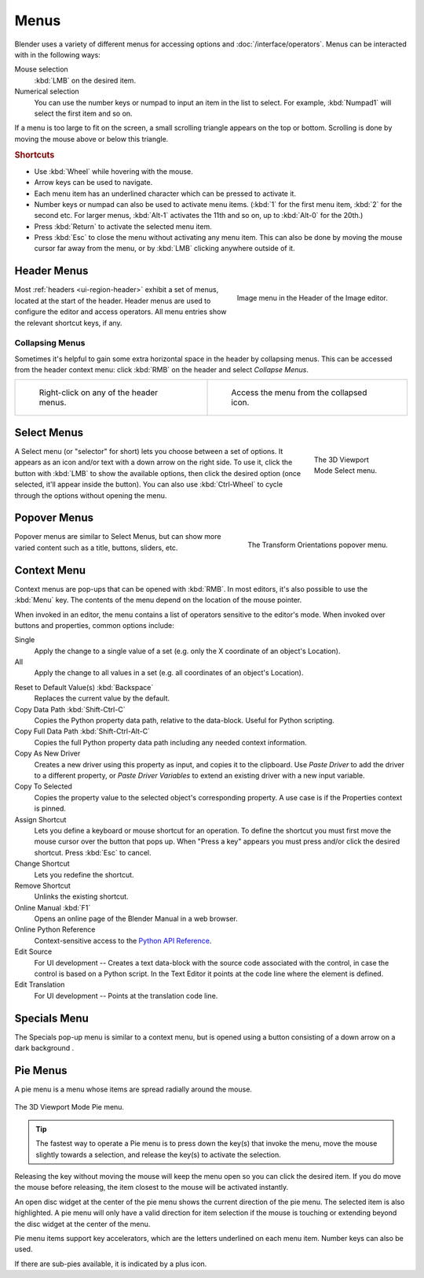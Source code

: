 .. _bpy.types.Menu:

*****
Menus
*****

Blender uses a variety of different menus for accessing options and :doc:`/interface/operators`.
Menus can be interacted with in the following ways:

Mouse selection
   :kbd:`LMB` on the desired item.
Numerical selection
   You can use the number keys or numpad to input an item in the list to select.
   For example, :kbd:`Numpad1` will select the first item and so on.

If a menu is too large to fit on the screen, a small
scrolling triangle appears on the top or bottom.
Scrolling is done by moving the mouse above or below this triangle.


.. rubric:: Shortcuts

- Use :kbd:`Wheel` while hovering with the mouse.
- Arrow keys can be used to navigate.
- Each menu item has an underlined character which can be pressed to activate it.
- Number keys or numpad can also be used to activate menu items.
  (:kbd:`1` for the first menu item, :kbd:`2` for the second etc.
  For larger menus, :kbd:`Alt-1` activates the 11th and so on, up to :kbd:`Alt-0` for the 20th.)
- Press :kbd:`Return` to activate the selected menu item.
- Press :kbd:`Esc` to close the menu without activating any menu item. This can also be
  done by moving the mouse cursor far away from the menu, or by :kbd:`LMB` clicking anywhere
  outside of it.


.. _bpy.types.UIPopupMenu:
.. _ui-header-menu:

Header Menus
============

.. figure:: /images/interface_controls_buttons_menus_menu-button.png
   :align: right

   Image menu in the Header of the Image editor.

Most :ref:`headers <ui-region-header>` exhibit a set of menus, located at the start of the header.
Header menus are used to configure the editor and access operators.
All menu entries show the relevant shortcut keys, if any.


Collapsing Menus
----------------

Sometimes it's helpful to gain some extra horizontal space in the header by collapsing menus.
This can be accessed from the header context menu:
click :kbd:`RMB` on the header and select *Collapse Menus*.

.. list-table::

   * - .. figure:: /images/interface_controls_buttons_menus_header-menu-expand.png

          Right-click on any of the header menus.

     - .. figure:: /images/interface_controls_buttons_menus_header-menu-collapsed.png

          Access the menu from the collapsed icon.


Select Menus
============

.. figure:: /images/interface_controls_buttons_menus_select-menu.png
   :align: right
   :figwidth: 150px

   The 3D Viewport Mode Select menu.

A Select menu (or "selector" for short) lets you choose between a set of options.
It appears as an icon and/or text with a down arrow on the right side.
To use it, click the button with :kbd:`LMB` to show the available options,
then click the desired option (once selected, it'll appear inside the button).
You can also use :kbd:`Ctrl-Wheel` to cycle through the options without opening the menu.

.. container:: lead

   .. clear


.. _bpy.types.UIPopover:

Popover Menus
=============

.. figure:: /images/interface_controls_buttons_menus_popup-menu.png
   :align: right

   The Transform Orientations popover menu.

Popover menus are similar to Select Menus, but can show more varied content
such as a title, buttons, sliders, etc.


Context Menu
============

Context menus are pop-ups that can be opened with :kbd:`RMB`.
In most editors, it's also possible to use the :kbd:`Menu` key.
The contents of the menu depend on the location of the mouse pointer.

When invoked in an editor, the menu contains a list of operators sensitive to the editor's mode.
When invoked over buttons and properties, common options include:

.. for the property associated with the control.

Single
   Apply the change to a single value of a set (e.g. only the X coordinate of an object's Location).
All
   Apply the change to all values in a set (e.g. all coordinates of an object's Location).

.. _bpy.ops.ui.reset_default_button:

Reset to Default Value(s) :kbd:`Backspace`
   Replaces the current value by the default.

Copy Data Path :kbd:`Shift-Ctrl-C`
   Copies the Python property data path, relative to the data-block.
   Useful for Python scripting.

Copy Full Data Path :kbd:`Shift-Ctrl-Alt-C`
   Copies the full Python property data path including any needed context information.

Copy As New Driver
   Creates a new driver using this property as input, and copies it to the clipboard.
   Use *Paste Driver* to add the driver to a different property, or *Paste Driver Variables*
   to extend an existing driver with a new input variable.

Copy To Selected
   Copies the property value to the selected object's corresponding property.
   A use case is if the Properties context is pinned.

Assign Shortcut
   Lets you define a keyboard or mouse shortcut for an operation.
   To define the shortcut you must first move the mouse cursor over the button that pops up.
   When "Press a key" appears you must press and/or click the desired shortcut.
   Press :kbd:`Esc` to cancel.

   .. seealso::

      :doc:`/interface/keymap/introduction`.

Change Shortcut
   Lets you redefine the shortcut.

Remove Shortcut
   Unlinks the existing shortcut.

Online Manual :kbd:`F1`
   Opens an online page of the Blender Manual in a web browser.

Online Python Reference
   Context-sensitive access to
   the `Python API Reference <https://docs.blender.org/api/current/>`__.

Edit Source
   For UI development -- Creates a text data-block with the source code associated with the control,
   in case the control is based on a Python script.
   In the Text Editor it points at the code line where the element is defined.

Edit Translation
   For UI development -- Points at the translation code line.


.. |specials-button| image:: /images/interface_controls_buttons_menus_specials.png
.. _ui-specials-menu:

Specials Menu
=============

The Specials pop-up menu is similar to a context menu, but is opened
using a button consisting of a down arrow on a dark background |specials-button|.


.. _bpy.types.UIPieMenu:

Pie Menus
=========

A pie menu is a menu whose items are spread radially around the mouse.

.. figure:: /images/interface_controls_buttons_menus_pie-menu.png
   :align: center

   The 3D Viewport Mode Pie menu.

.. tip::

   The fastest way to operate a Pie menu is to press down the key(s) that
   invoke the menu, move the mouse slightly towards a selection, and
   release the key(s) to activate the selection.

Releasing the key without moving the mouse will keep the menu open so you
can click the desired item.
If you do move the mouse before releasing, the item closest to the mouse
will be activated instantly.

An open disc widget at the center of the pie menu shows
the current direction of the pie menu. The selected item is also highlighted.
A pie menu will only have a valid direction for item selection
if the mouse is touching or extending beyond the disc widget at the center of the menu.

Pie menu items support key accelerators, which are the letters underlined on each menu item.
Number keys can also be used.

If there are sub-pies available, it is indicated by a plus icon.

.. seealso::

   :ref:`Pie menu settings <prefs-pie-menu>`.
